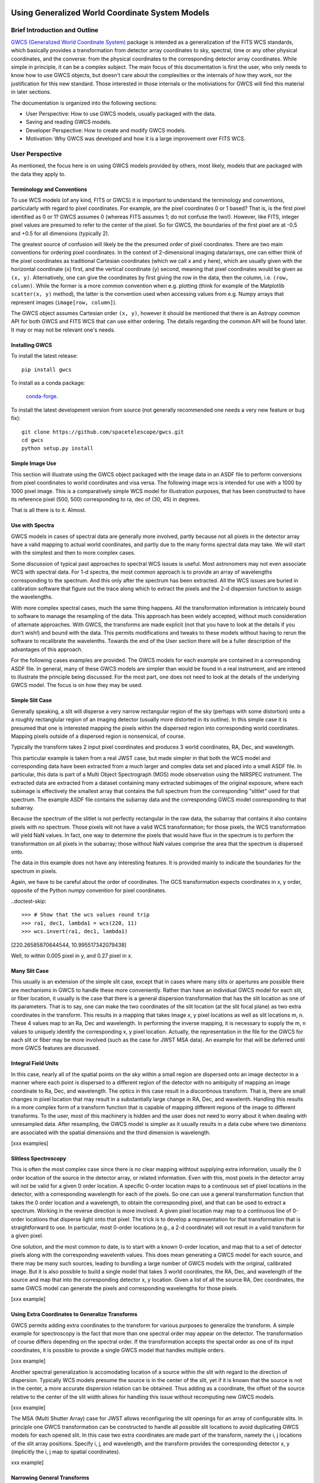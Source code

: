 .. _user_intro:

Using Generalized World Coordinate System Models
================================================

Brief Introduction and Outline
------------------------------

`GWCS (Generalized World Coordinate System) <https://github.com/spacetelescope/gwcs>`__ 
package is intended as a generalization of the FITS WCS standards, which basically provides
a transformation from detector array coordinates to sky, spectral, time or any other physical
coordinates, and the converse: from the physical coordinates to the corresponding detector
array coordinates. While simple in principle, it can be a complex subject. The main focus
of this documentation is first the user, who only needs to know how to use GWCS objects,
but doesn't care about the complexities or the internals of how they work, nor the justification
for this new standard. Those interested in those internals or the motiviations for GWCS 
will find this material in later sections.

The documentation is organized into the following sections:

- User Perspective: How to use GWCS models, usually packaged with the data.
- Saving and reading GWCS models.
- Developer Perspective: How to create and modify GWCS models.
- Motivation: Why GWCS was developed and how it is a large improvement over FITS WCS.

User Perspective
----------------

As mentioned, the focus here is on using GWCS models provided by others, most likely, models
that are packaged with the data they apply to.

Terminology and Conventions
...........................

To use WCS models (of any kind, FITS or GWCS) it is important to understand the terminology 
and conventions, particularly with regard to pixel coordinates. For example, are the pixel
coordinates 0 or 1 based? That is, is the first pixel identified as 0 or 1? GWCS assumes 0 
(whereas FITS assumes 1; do not confuse the two!). However, like FITS, integer pixel values 
are presumed to refer to the center of the pixel. So for GWCS, the boundaries of the first 
pixel are at -0.5 and +0.5 for all dimensions (typically 2).

The greatest source of confusion
will likely be the the presumed order of pixel coordinates. There are two main 
conventions for ordering pixel coordinates. In the context of
2-dimensional imaging data/arrays, one can either think of the pixel coordinates
as traditional Cartesian coordinates (which we call ``x`` and ``y`` here), which
are usually given with the horizontal coordinate (``x``) first, and the vertical
coordinate (``y``) second, meaning that pixel coordinates would be given as
``(x, y)``. Alternatively, one can give the coordinates by first giving the row
in the data, then the column, i.e. ``(row, column)``. While the former is a more
common convention when e.g. plotting (think for example of the Matplotlib
``scatter(x, y)`` method), the latter is the convention used when accessing
values from e.g. Numpy arrays that represent images (``image[row, column]``).

The GWCS object assumes Cartesian order ``(x, y)``, however it should be mentioned
that there is an Astropy common API for both GWCS and FITS WCS that can use
either ordering. The details regarding the common API will be found later. It may
or may not be relevant one's needs.

Installing GWCS
...............

To install the latest release::

    pip install gwcs

To install as a conda package:

    `conda-forge <https://github.com/conda-forge/gwcs-feedstock>`__.

To install the latest development version from source (not generally recommended one 
needs a very new feature or bug fix)::

    git clone https://github.com/spacetelescope/gwcs.git
    cd gwcs
    python setup.py install

Simple Image Use
................

This section will illustrate using the GWCS object packaged with the image data
in an ASDF file to perform conversions from pixel coordinates to world coordinates
and visa versa. The following image wcs is intended for use with a 1000 by 1000
pixel image. This is a comparatively simple WCS model for illustration purposes,
that has been constructed to have its reference pixel (500, 500) corresponding 
to ra, dec of (30, 45) in degrees.

.. doctest-skip::

  >>> import asdf
  >>> af = asdf.open('wcs_examples.asdf')
  >>> wcs = af.tree['image_wcs']
  >>> wcs
  <WCS(output_frame=icrs, input_frame=detector, forward_transform=Model: CompoundModel
  Inputs: ('x0', 'x1')
  Outputs: ('alpha_C', 'delta_C')
  Model set size: 1
  Expression: [0] & [1] | [2] & [3] | [4] | [5]
  Components: 
      [0]: <Shift(offset=-500.)>
  
      [1]: <Shift(offset=-500.)>
  
      [2]: <Scale(factor=0.00002778)>
  
      [3]: <Scale(factor=0.00002778)>
  
      [4]: <Pix2Sky_Gnomonic()>
  
      [5]: <RotateNative2Celestial(lon=30., lat=45., lon_pole=180.)>
  Parameters:
      offset_0 offset_1        factor_2       ... lat_5 lon_pole_5
      -------- -------- --------------------- ... ----- ----------
        -500.0   -500.0 2.777777777777778e-05 ...  45.0      180.0)>
  >>> wcs.output_frame
  <CelestialFrame(name="icrs", unit=(Unit("deg"), Unit("deg")), axes_names=('lon', 'lat'), axes_order=(0, 1), reference_frame=<ICRS Frame>)>
  >>> wcs(500, 600) # Compute the world coordinates of pixel (500, 500),
  >>>               # which is the reference pixel.
  (29.999999999999993, 45.00000000000001)
  >>> sky = wcs(700, 300) # (x, y) corresponding to python image index [300, 700]
  >>> sky
  (30.00785598022662, 44.99444417517315)
  >>> wcs.invert(*sky) # Check to see if the derived world coordinate maps back to the original input coordinates.
  (700.0000000000517, 299.99999999989694)
  >>> x = range(50) # Compute the world coordinates for a set of input points.
  >>> y = [400] * 50
  >>> wcs(x, y)
  (array([29.9803591 , 29.98039838, 29.98043766, 29.98047694, 29.98051623,
          29.98055551, 29.98059479, 29.98063407, 29.98067335, 29.98071263,
          29.98075192, 29.9807912 , 29.98083048, 29.98086976, 29.98090904,
          29.98094832, 29.98098761, 29.98102689, 29.98106617, 29.98110545,
          29.98114473, 29.98118402, 29.9812233 , 29.98126258, 29.98130186,
          29.98134114, 29.98138042, 29.98141971, 29.98145899, 29.98149827,
          29.98153755, 29.98157683, 29.98161612, 29.9816554 , 29.98169468,
          29.98173396, 29.98177324, 29.98181252, 29.98185181, 29.98189109,
          29.98193037, 29.98196965, 29.98200893, 29.98204822, 29.9820875 ,
          29.98212678, 29.98216606, 29.98220534, 29.98224462, 29.98228391]),
   array([44.99722054, 44.99722055, 44.99722055, 44.99722056, 44.99722057,
          44.99722057, 44.99722058, 44.99722059, 44.99722059, 44.9972206 ,
          44.99722061, 44.99722061, 44.99722062, 44.99722063, 44.99722063,
          44.99722064, 44.99722065, 44.99722065, 44.99722066, 44.99722066,
          44.99722067, 44.99722068, 44.99722068, 44.99722069, 44.9972207 ,
          44.9972207 , 44.99722071, 44.99722072, 44.99722072, 44.99722073,
          44.99722073, 44.99722074, 44.99722075, 44.99722075, 44.99722076,
          44.99722077, 44.99722077, 44.99722078, 44.99722079, 44.99722079,
          44.9972208 , 44.9972208 , 44.99722081, 44.99722082, 44.99722082,
          44.99722083, 44.99722083, 44.99722084, 44.99722085, 44.99722085]))

That is all there is to it. Almost.

Use with Spectra
................

GWCS models in cases of spectral data are generally more involved, partly because
not all pixels in the detector array have a valid mapping to actual world coordinates,
and partly due to the many forms spectral data may take. We will start with the simplest
and then to more complex cases.

Some discussion of typical past approaches to spectral WCS issues is useful. Most 
astronomers may not even associate WCS with spectral data. For 1-d spectra, the most
common approach is to provide an array of wavelengths corresponding to the spectrum.
And this only after the spectrum has been extracted. All the WCS issues are buried in
calibration software that figure out the trace along which to extract the pixels and
the 2-d dispersion function to assign the wavelengths.

With more complex spectral cases, much the same thing happens. All the transformation
information is intricately bound to software to manage the resampling of the data.
This approach has been widely accepted, without much consideration of alternate 
approaches. With GWCS, the transforms are made explicit (not that you have to look
at the details if you don't wish!) and bound with the data. This permits modifications
and tweaks to these models without having to rerun the software to recalibrate the
wavelenths. Towards the end of the User section there will be a fuller description
of the advantages of this approach.

For the following cases examples are provided. The GWCS models for each example 
are contained in a corresponding ASDF file. In general, many of these GWCS models
are simpler than would be found in a real instrument, and are intened to illustrate
the principle being discussed. For the most part, one does not need to look at
the details of the underlying GWCS model. The focus is on how they may be used.

Simple Slit Case
................

Generally speaking, a slit will disperse a very narrow rectangular region of the sky
(perhaps with some distortion) onto a a roughly rectanglular region of an imaging 
detector (usually more distorted in its outline). In this simple case it is presumed
that one is interested mapping the pixels within the dispersed region into corresponding
world coordinates. Mapping pixels outside of a dispersed region is nonsensical, of course.

Typically the transform takes 2 input pixel coordinates and produces 3 world coordinates, 
RA, Dec, and wavelength.

This particular example is taken from a real JWST case, but made simpler in that both
the WCS model and corresponding data have been extracted from a much larger and complex
data set and placed into a small ASDF file. In particular, this data is part of a
Multi Object Spectrograph (MOS) mode observation using the NIRSPEC instrument. The 
extracted data are extracted from a dataset containing many extracted subimages of
the original exposure, where each subimage is effectively the smallest array that
contains the full spectrum from the corresponding "slitlet" used for that spectrum.
The example ASDF file contains the subarray data and the corresponding GWCS model
cooresponding to that subarray.

Because the spectrum of the slitlet is not perfectly rectangular in the raw data,
the subarray that contains it also contains pixels with no spectrum. Those pixels
will not have a valid WCS transformation; for those pixels, the WCS transformation
will yield NaN values. In fact, one way to determine the pixels that would have 
flux in the spectrum is to perform the transformation on all pixels in the subarray;
those without NaN values comprise the area that the spectrum is dispersed onto.

The data in this example does not have any interesting features. It is provided 
mainly to indicate the boundaries for the spectrum in pixels.

Again, we have to be careful about the order of coordinates. The GCS transformation
expects coordinates in x, y order, opposite of the Python numpy convention for 
pixel coordinates.


.. doctest-skip::

 >>> import asdf
 >>> import numpy as np
 >>> from matplotlib import pyplot as plt
 >>> plt.ion()
 >>> af = asdf.open('wcs_examples.asdf')
 >>> wcs = af.tree['slit_wcs']
 >>> data = af.tree['slit_data']
 >>> data.shape
 (20, 507)
 >>> # print world coordinates of a single pixel corresponding to data[11, 220]
 >>> wcs(220, 11)
 (53.132030598112436, -27.806331124113495, 1.743567271284108)
 >>> # OK, but what do these numbers mean, and what units are the wavelenth in?
 >>> wcs.input_frame
 <Frame2D(name="detector", unit=(Unit("pix"), Unit("pix")), axes_names=('x', 'y'), axes_order=(0, 1))>
 >>> wcs.output_frame
 [<CelestialFrame(name="sky", unit=(Unit("deg"), Unit("deg")), axes_names=('lon', 'lat'), axes_order=(0, 1), reference_frame=<ICRS Frame>)>, <SpectralFrame(name="spectral", unit=(Unit("um"),), axes_names=('wavelength',), axes_order=(2,))>]
 >>> # From this we see that the output spatial coordinates use the ICRS system
 >>> # and that the wavelength is in microns.
 >>> # Now determine the valid region of the data array.
 >>> ysize, xsize = data.shape
 >>> y, x = np.mgrid[:ysize, :xsize]
 >>> ra, dec, lam = wcs(x, y)
 >>> # These coordinate arrays will have numerous NaN values. Make a mask with
 >>> # values of 1 for locations with non-NaN values and 0 for NaN values.
 >>> mask = np.ones(data.shape, dtype=np.uint8)
 >>> mask[np.isnan(ra)] = 0
 >>> plt.imshow(mask)

.. image:: mask.png

.. doctest-skip::

 >>> plt.clf(); plt.imshow(lam)

.. image:: lambda.png

..doctest-skip::

 >>> # Show that the wcs values round trip
 >>> ra1, dec1, lambda1 = wcs(220, 11)
 >>> wcs.invert(ra1, dec1, lambda1)
[220.26585870644544, 10.995517342079438]

Well, to within 0.005 pixel in y, and 0.27 pixel in x.



Many Slit Case
..............

This usually is an extension of the simple slit case, except that in cases where many
slits or apertures are possible there are mechanisms in GWCS to handle these more 
conveniently. Rather than have an individual GWCS model for each slit, or fiber location,
it usually is the case that there is a general dispersion transformation that has the
slit location as one of its parameters. That is to say, one can make the two coordinates
of the slit location (at the slit focal plane) as two extra coordinates in the transform.
This results in a mapping that takes image x, y pixel locations as well as slit locations
m, n. These 4 values map to an Ra, Dec and wavelength. In performing the inverse mapping,
it is necessary to supply the m, n values to uniquely identify the corresponding x, y 
pixel location. Actually, the representation in the file for the GWCS for each slit or
fiber may be more involved (such as the case for JWST MSA data). An example for that
will be deferred until more GWCS features are discussed.

Integral Field Units
....................

In this case, nearly all of the spatial points on the sky within a small region are dispersed
onto an image dectector in a manner where each point is dispersed to a different region of
the detector with no ambiguity of mapping an image coordinate to Ra, Dec, and wavelength.
The optics in this case result in a discontinous transform. That is, there are small changes in
pixel location that may result in a substantially large change in RA, Dec, and wavelenth.
Handling this results in a more complex form of a transform function that is capable of 
mapping different regions of the image to different transforms. To the user, most of this
machinery is hidden and the user does not need to worry about it when dealing with
unresampled data. After resampling, the GWCS model is simpler as it usually results
in a data cube where two dimenions are associated with the spatial dimensions and the
third dimension is wavelength.

[xxx examples]

Slitless Spectroscopy
.....................

This is often the most complex case since there is no clear mapping withtout supplying
extra information, usually the 0 order location of the source in the detector array, or
related information. Even with this, most pixels in the detector array will not be valid
for a given 0 order location. A specific 0-order location maps to a continuous set of 
pixel locations in the detector, with a corresponding wavelength for each of the pixels.
So one can use a general transformation function that takes the 0 order location and a 
wavelength, to obtain the corresponding pixel, and that can be used to extract a spectrum.
Working in the reverse direction is more involved. A given pixel location may map to
a continuous line of 0-order locations that disperse light onto that pixel. The trick
is to develop a representation for that transformation that is straightforward to use.
In particular, most 0-order locations (e.g., a 2-d coordinate) will not result in a
valid transform for a given pixel.

One solution, and the most common to date, is to start with a known 0-order location,
and map that to a set of detector pixels along with the corresponding wavelenth values.
This does mean generating a GWCS model for each source, and there may be many such sources,
leading to bundling a large number of GWCS models with the original, calibrated image.
But it is also possible to build a single model that takes 3 world coordinates, the RA, Dec,
and wavelength of the source and map that into the corresponding detector x, y location.
Given a list of all the source RA, Dec coordinates, the same GWCS model can generate
the pixels and corresponding wavelengths for those pixels.

[xxx example]

Using Extra Coordinates to Generalize Transforms
................................................

GWCS permits adding extra coordinates to the transform for various purposes to
generalize the transform. A simple example for spectroscopy is the fact that
more than one spectral order may appear on the detector. The transformation
of course differs depending on the spectral order. If the transformation accepts
the spectal order as one of its input coordinates, it is possible to provide
a single GWCS model that handles multiple orders.

[xxx example]

Another spectral generalization is accomodating location of a source within the slit
with regard to the direction of dispersion. Typically WCS models presume the source 
is in the center of the slit, yet if it is known that the source is not in the center,
a more accurate dispersion relation can be obtained. Thus adding as a coordinate, the
offset of the source relative to the center of the slit width allows for handling
this issue without recomputing new GWCS models.

[xxx example]

The MSA (Multi Shutter Array) case for JWST allows reconfiguring the slit openings
for an array of
configurable slits. In principle one GWCS transformation can be constructed
to handle all possible slit locations to avoid duplicating GWCS models for each
opened slit. In this case two extra coordinates are made part of the transform,
namely the i, j locations of the slit array positions. Specify i, j, and wavelength,
and the transform provides the corresponding detector x, y (implicitly the i, j map
to spatial coordinates).

xxx example]

Narrowing General Transforms
............................

In the previous subsection the topic of extra coordinates to handle more general
transform cases was introduced. Taking the MSA case in particular, how do we
simplify the GWCS model for a given open slit without requiring the user to
supply the corresponding i, j location explicitly? There is a tool called 
`fix_inputs` that generates a new GWCS model where this method allows specifying
one or more input coordinates to a specific value, essentially removing one or
more coordinates from the transformation. For the MOS case, a specific GWCS can
be provided for each open slit, without copying the complex internals of the
transformation for each specific case. The output file has n open slit GWCS
models saved, but each one is compact, effectively saying use the general
transform, with the slit indices specified to be a given i, j. There is only
one complex transform in the file, and several definitions leveraged off of that
single model that take very little space to define.

This same tool can be used for slitless modes (e.g., specifying 0-order locations
for each identified source), or a specified spectral order.


Modifying Transforms / Using Intermediate Frames
................................................

GWCS models are usually transparent. They consist of a pipeline of transforms
between between the starting frame (usually detector coordinates), and the final
frame, sky coordinates or spectral coordinates or a combination. In more complex
there may be intermediate frames (e.g., the slit plane for spectrographs). The
transform for each step in the pipeline is usually comprised of an assembly of
simpler transforms (i.e., Astropy compound models). These may include translations,
scaling, or rotation of coordinates, distortions, and other manipulations of
coordinate values. It is
possible to modify constituent transforms (e.g., change parameters for transforms),
replace transforms. It is also possible to extract a sub pipeline of transforms
if one wants to compute the coordinates of an intermediate frame.

But such uses require understanding how GWCS objects are constructed, and is
not covered in this User section. Please read the developer section to undrestand
the details of how to construct and modify GWCS objects.

Notes about Performance
.......................

There is a comparatively high overhead to evaluating the GWCS model since it 
is comprised of an expression of all underlying transfor models. This overhead
is most noticeable when only computing the transformation for one point. If many
points should be transformed, if at all possible, transform all points in one
call to the GWCS model by passing the points as arrays rather than looping over
individual points. Doing thousands at a time essentially renders the overhead
insignificant. 

One case that is more difficult to handle this way is if the transformation is
needed for a dynamically changing cursor position for an interactive display.
There is a useful technique for addressing this, but it is discussed in xxx.

Saving and Reading GWCS Objects
...............................

The primary motivation for GWCS is the ability to save and recover GWCS models
from a data file. FITS does not provide the necessary tools to do that in any
standard way. The Advanced Science Data Format (ASDF) format was created 
in large part to be able to store
GWCS objects. Even for JWST, which is required to provide FITS products, the GWCS
objects are stored in ASDF fromat within a FITS extension. Support for storing
GWCS objects is intrinsically part of the GWCS package, which registers its
ASDF extension with ASDF when installed. In other words, when GWCS is installed,
ASDF understands how to save and recover GWCS objects. (xxx insert reference
to ASDF). The structure of an ASDF file can be considered as a dictionary (technically,
including lists as well) where the "keys" are attributes of the nested dictionaries.
If a value of any of these attributes is an GWCS object, it will be converted
into a form that ASDF knows how to save in the file, and upon reading, the
corresponding information will be turned back into a GWCS object in Python 
(Note that ASDF is language neutral, and implementations in other languages
should be able to construct equivalent objects for GWCS in that languages though
none yet exist).

The following example illustrates how easily this can be done

[xxx]

Currently the only format that GWCS supports currently is ASDF. If other formats develop
the needed capabilities to support it, we may add support for those.

JWST currently embeds GWCS information in FITS files as an ASDF FITS extension.

Motivations for GWCS
--------------------

This section is for those that are interested in why GWCS is necessary, or, 
in other words, what is wrong with the FITS WCS standard?

The mapping from ‘pixel’ coordinates to corresponding ‘real-world’ coordinates
(e.g. celestial coordinates, spectral wavelength) is crucial to relating
astronomical data to the phenomena they describe. Images and other types of
data often come encoded with information that describes this mapping – this is
referred to as the ‘World Coordinate System’ or WCS. The term WCS is often used
to refer specifically to the most widely used 'FITS implementation of WCS', but
here unless specified WCS refers to the broader concept of relating pixel ⟷
world. (See the discussion in `APE14
<https://github.com/astropy/astropy-APEs/blob/master/APE14.rst#backgroundterminology>`__
for more on this topic).

The FITS WCS standard, currently the most widely used method of encoding WCS in
data, describes a set of required FITS header keywords and allowed values that
describe how pixel ⟷ world transformations should be done. This current
paradigm of encoding data with only instructions on how to relate pixel to
world, separate from the transformation machinery itself, has several
limitations:

* Limited flexibility. WCS keywords and their values are rigidly defined so that
  the instructions are unambiguous. This places limitations on, for example,
  describing geometric distortion in images since only a handful of distortion
  models are defined in the FITS standard (and therefore can be encoded in FITS
  headers as WCS information).
* Separation of data from transformation pipelines. The machinery that
  transforms pixel ⟷ world does not exist along side the data – there is merely
  a roadmap for how one *would* do the transformation. External packages and
  libraries (e.g wcslib, or its Python interface astropy.wcs) must be written
  to interpret the instructions and execute the transformation. These libraries
  don’t allow easy access to coordinate frames along the course of the full
  pixel to world transformation pipeline. Additionally, since these libraries
  can only interpret FITS WCS information, any custom ‘WCS’ definitions outside
  of FITS require the user to write their own transformation pipelines.
  Furthermore, any custom 'WCS' definitions will not be handled by any WCS
  library that only supports the FITS WCS standard, thus requiring anyone
  that wishes to use it to obtain a custom library.
* Incompatibility with varying file formats. New file formats that are becoming
  more widely used in place of FITS to store astronomical data, like the ASDF
  format, also require a method of encoding WCS information. FITS WCS and the
  accompanying libraries are adapted for FITS only. A more flexible interface
  would be agnostic to file type, as long as the necessary information is
  present.
* Even handling custom WCS elements within the FITS format is made awkward 
  by FITS limitations in keyword, values and general file organization. All
  these factors caused considerable complications for HST data. A concrete
  example will be detailed below.

HST WCS Headaches
.................

Some HST data have the ability to measure positions very accurately. For example
ACS imaging data reveals that it can detect systematic position errors down to 
the 0.003 pixel level. Distortion models for ACS were able obtain 0.01 pixel
accuracy, but this could not be achieved with standard FITS WCS models. This
was partly because the distortion model consisted of 3 different distortion
elements: a 2-d polynomial distortion model; a residual grid-based distortion
correction; and a discontinuous distortion offset due to chip region slight
misalignments. The polynomial model could be handled by a widely accepted
SIP distortion model, but since the FITS WCS model has no provision for 
combining multiple distortion elements, STScI had to construct a model not
consistent with the FITS WCS standard, and not supported by any other library.

But it was worse than that. Two of these distortions required data be stored
in two extensions. And then we were asked to make multiple versions of the
WCS models available within the same file. The multiple versions of keywords,
and extensions became a bookkeeping nightmare. The solution was yet another
variance from the FITS standard, which was to place each WCS model as a
FITS file stored within a FITS extension. We had wandered well down the
road of FITS contortions. The limitations on FITS header keyword lengths
also limits the degree of polynomials that can be employed. 

It should be noted that there have been attempts to try to generalize the
available distortion solutions, most notably FITS WCS paper IV (since
superceeded by a different paper IV!), which has languished for decades
with no hope of acceptance.

To summarize, the FITS WCS standard is general enough to handle most
resampled imaging data, which only needs standard coordinate manipulations
and projections. For unresampled data, it is often not usable. Also, for
spectral data, it is woefully incapable of dealing with the many forms
that raw spectral data take.

Some astronomers may say that they only deal with resampled data and do not
care about the intracacies of distortions or dispersion relations for raw
data. That may be, but more and more often, modern fitting techniques prefer
to use the unresampled data (e.g., Bayesian techniques). And this is where
the FITS WCS standard often is completely inadequate.

Advantages of GWCS
..................


The `GWCS <https://github.com/spacetelescope/gwcs>`__ package and GWCS object is
a generalized WCS implementation that mitigates these limitations. The
capabilities that GWCS provides are:

* Arbitrary construction of transformations from simpler transformations. 
  In other words, one may combine transformations arithmetically, or feed
  the output of a transformation into another. A rich library of
  transformations, including all FITS supported projections, is provided.
* The ability to define intermediate frames of reference, and make those
  accessible. For example, slit plane coordinates.
* Associating frames of reference with standard coordinate systems, such
  as those provided by Astropy.
* Serializing all that information to the data file. A library that supports
  this serialization can compute the coordinate transformations based 
  soley on the file contents.
* Mechanisms for extending the transformations are provided, as well as 
  the ability to provide extensions for serializing such new transformations.
  Such extensions allow an instrument or telescope to produce data that
  uses their extension, where the serialization extension can be incorporated
  into ASDF without requiring a standards update (something that is currently
  quite painful to do in FITS).
* Use of Astropy frames of reference allow for further transforms to other
  standard reference frames using the mechanisms that Astropy provides.
* The transforms support the use of coordinate units based on the Astropy
  unit framework, allowing easy conversion of world coordinates,
  particularly for spectral and time coordinates.

Is the rest of this needed?
===========================
The goal of
the GWCS package is to provide a flexible toolkit for expressing and evaluating
transformations between pixel and world coordinates, as well as intermediate
frames along the course of this transformation.The GWCS object supports a data
model which includes the entire transformation pipeline from input pixel
coordinates to world coordinates (and vice versa). The basis of the GWCS object
is astropy `modeling <https://docs.astropy.org/en/stable/modeling/>`__. Models
that describe the pixel ⟷ world transformations can be chained, joined or
combined with arithmetic operators using the flexible framework of compound
models in modeling. This approach allows for easy access to intermediate
frames. In the case of a celestial output frame `coordinates
<http://docs.astropy.org/en/stable/coordinates/>`__ provides further
transformations between standard celestial coordinate frames. Spectral output
coordinates are instances of `~astropy.units.Quantity` and can be transformed
to other units with the tools in that package. `~astropy.time.Time` coordinates
are instances of `~astropy.time.Time`. GWCS supports transforms initialized
with `~astropy.units.Quantity` objects ensuring automatic unit conversion.
